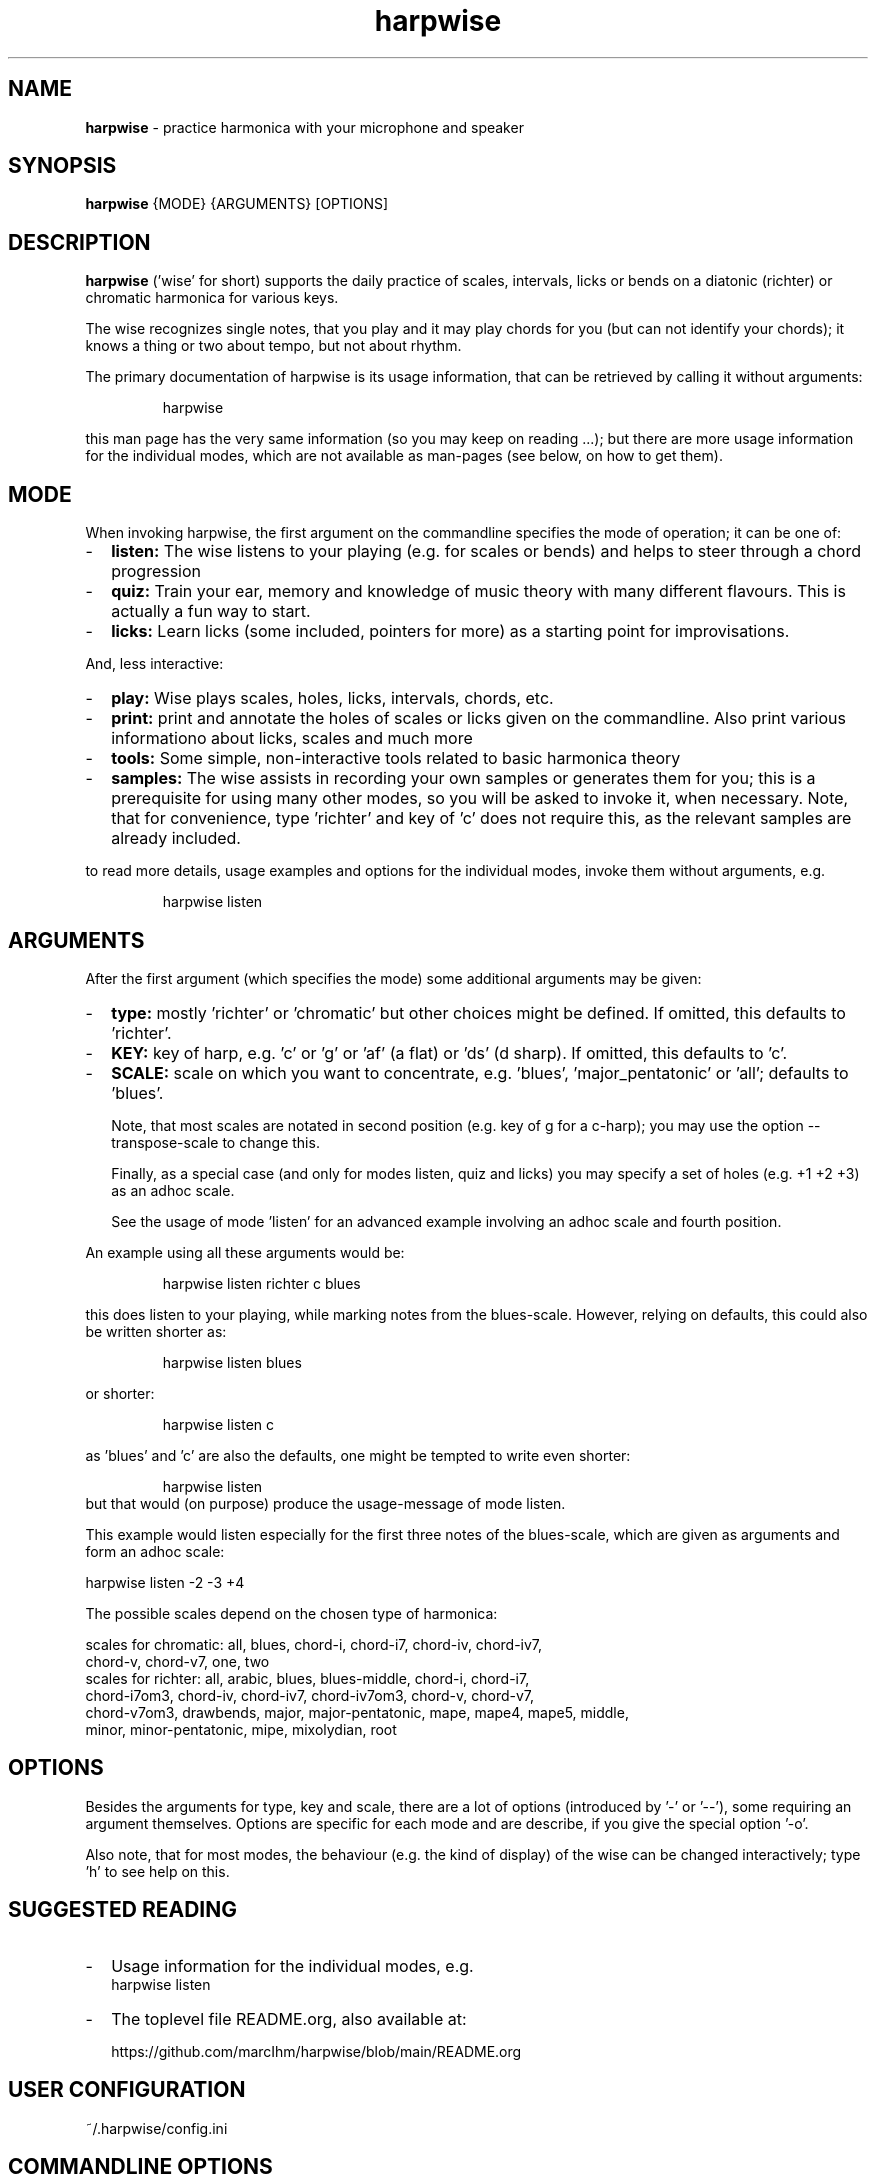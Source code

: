 .\" Process this file with
.\" groff -man -Tascii harpwise.1
.\" man -l man/harpwise.1
.\"
.\" See https://www.gnu.org/software/groff/manual/html_node/index.html#Top
.TH harpwise 1

.SH "NAME"

.B harpwise
- practice harmonica with your microphone and speaker

.SH "SYNOPSIS"

.B harpwise
.RB {MODE}
.RB {ARGUMENTS}
.RB [OPTIONS]

.SH "DESCRIPTION"

.B harpwise
('wise' for short) supports the daily practice of scales,
intervals, licks or bends on a diatonic (richter) or chromatic
harmonica for various keys.

The wise recognizes single notes, that you play and it may play chords
for you (but can not identify your chords); it knows a thing or two
about tempo, but not about rhythm.

The primary documentation of harpwise is its usage information, that
can be retrieved by calling it without arguments:
.IP
harpwise
.RE

this man page has the very same information (so you may keep on
reading ...); but there are more usage information for the individual
modes, which are not available as man-pages (see below, on how to get
them).

.SH "MODE"

When invoking harpwise, the first argument on the commandline
specifies the mode of operation; it can be one of:
.IP - 2
.B listen:
The wise listens to your playing (e.g. for scales or bends)
and helps to steer through a chord progression
.IP -
.B quiz:
Train your ear, memory and knowledge of music theory with many
different flavours. This is actually a fun way to start.
.IP -
.B licks: 
Learn licks (some included, pointers for more) as a
starting point for improvisations.
.RE

And, less interactive:

.IP - 2
.B play: 
Wise plays scales, holes, licks, intervals, chords, etc.
.IP -
.B print:
print and annotate the holes of scales or licks given on the commandline.
Also print various informationo about licks, scales and much more
.IP -
.B tools: 
Some simple, non-interactive tools related to basic harmonica theory		
.IP -
.B samples:
The wise assists in recording your own samples or generates them for
you; this is a prerequisite for using many other modes, so you will be
asked to invoke it, when necessary. Note, that for convenience, type 'richter'
and key of 'c' does not require this, as the relevant
samples are already included.
.RE

to read more details, usage examples and options for the individual
modes, invoke them without arguments, e.g.
.IP
harpwise listen
.RE

.SH "ARGUMENTS"

After the first argument (which specifies the mode) some additional
arguments may be given:
.IP - 2
.B type:
mostly 'richter' or 'chromatic' but other choices might be defined. If
omitted, this defaults to 'richter'.
.IP -
.B KEY: 
key of harp, e.g. 'c' or 'g' or 'af' (a flat) or 'ds' (d sharp). If
omitted, this defaults to 'c'.
.IP -
.B SCALE:
scale on which you want to concentrate, e.g. 'blues', 'major_pentatonic'
or 'all'; defaults to 'blues'.

Note, that most scales are notated in second position (e.g. key of g
for a c-harp); you may use the option --transpose-scale to change
this.

Finally, as a special case (and only for modes listen, quiz and licks)
you may specify a set of holes (e.g. +1 +2 +3) as an adhoc scale.

See the usage of mode 'listen' for an advanced example involving
an adhoc scale and fourth position.
.RE

An example using all these arguments would be:
.IP
harpwise listen richter c blues
.RE

this does listen to your playing, while marking notes from the
blues-scale.  However, relying on defaults, this could also be written
shorter as:
.IP
harpwise listen blues   
.RE

or shorter:
.IP
harpwise listen c
.RE

as 'blues' and 'c' are also the defaults, one might be tempted to
write even shorter:
.IP
harpwise listen
.RE
but that would (on purpose) produce the usage-message of mode listen.

This example would listen especially for the first three notes of the
blues-scale, which are given as arguments and form an adhoc scale:

  harpwise listen -2 -3 +4


The possible scales depend on the chosen type of harmonica:

scales for chromatic: all, blues, chord-i, chord-i7, chord-iv, chord-iv7, 
    chord-v, chord-v7, one, two
  scales for richter: all, arabic, blues, blues-middle, chord-i, chord-i7, 
    chord-i7om3, chord-iv, chord-iv7, chord-iv7om3, chord-v, chord-v7, 
    chord-v7om3, drawbends, major, major-pentatonic, mape, mape4, mape5, middle, 
    minor, minor-pentatonic, mipe, mixolydian, root
  
.SH "OPTIONS"

Besides the arguments for type, key and scale, there are a lot of
options (introduced by '-' or '--'), some requiring an argument
themselves.  Options are specific for each mode and are describe, if
you give the special option '-o'.

Also note, that for most modes, the behaviour (e.g. the kind of
display) of the wise can be changed interactively; type 'h' to see
help on this.

.SH "SUGGESTED READING"

.IP - 2
Usage information for the individual modes, e.g.
.br
harpwise listen
.IP -
The toplevel file README.org, also available at:

https://github.com/marcIhm/harpwise/blob/main/README.org
.RE

.SH "USER CONFIGURATION"

~/.harpwise/config.ini

.SH "COMMANDLINE OPTIONS"

Options are specific for each mode; as an example you may type

.IP
harpwise listen -o
.RE

to read options for mode 'listen' (e.g.).

.SH "DIAGNOSIS"

Harpwise uses the excellent program sox (aka play, aka rec) to
interact with your sound system. Sox handles all playing and
recording of sounds.

However, sometimes, sox might not be configured correctly out of the
box. If you feel, that sox (and therefore harpwise) has problems
with sounds or if you see spurious error messages, you may invoke:
  
.IP
harpwise tools diag
.RE

to execute two basic tests and get some advice.

.SH "QUICK START"

Feedback on what you are playing:

.IP
harpwise listen c
.RE

Or try

.IP
harpwise quiz random
.RE

for a fun way to improve you musical skills.

.SH EXAMPLES

See the usage information of the individual modes.

.SH COPYRIGHT

.PP
.br
Copyright (c) 2021-2024 by Marc Ihm (marc@ihm.name) 
.br
This program is subject to the MIT License.

.SH SEE ALSO

Again, the usage information of the individual modes.
